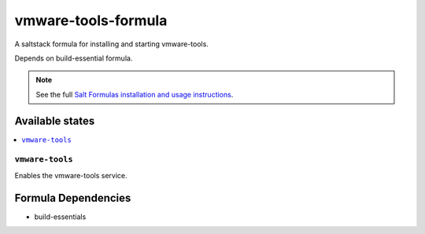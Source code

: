 ====================
vmware-tools-formula
====================

A saltstack formula for installing and starting vmware-tools.

Depends on build-essential formula.

.. note::

    See the full `Salt Formulas installation and usage instructions
    <http://docs.saltstack.com/topics/conventions/formulas.html>`_.

Available states
================

.. contents::
    :local:

``vmware-tools``
----------------

Enables the vmware-tools service.

Formula Dependencies
====================

* build-essentials
